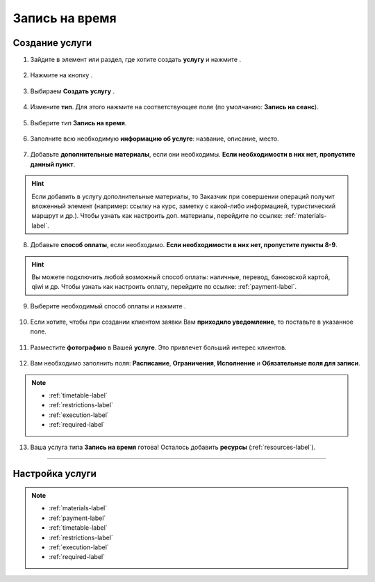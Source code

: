 .. _timerecording-label:

===============
Запись на время
===============

---------------
Создание услуги
---------------

1. Зайдите в элемент или раздел, где хотите создать **услугу** и нажмите |плюс|.

    .. |плюс| image:: media/plus.png
        :scale: 42 %

.. figure:: media/time_recording/time_recording_1.png
    :scale: 42 %
    :alt: alternate text
    :align: center

2. Нажмите на кнопку |массив|.

    .. |массив| image:: media/reserved.png
        :scale: 42 %

.. figure:: media/time_recording/time_recording_2.png
    :scale: 42 %
    :alt: alternate text
    :align: center

3. Выбираем **Создать услугу** |корзина|.

    .. |корзина| image:: media/shopping-cart.png
        :scale: 42 %

.. figure:: media/time_recording/time_recording_3.png
    :scale: 42 %
    :alt: alternate text
    :align: center

4. Измените **тип**. Для этого нажмите на соответствующее поле (по умолчанию: **Запись на сеанс**).

.. figure:: media/time_recording/time_recording_4.png
    :scale: 42 %
    :alt: alternate text
    :align: center

5. Выберите тип **Запись на время**.

.. figure:: media/time_recording/time_recording_5.png
    :scale: 42 %
    :alt: alternate text
    :align: center

6. Заполните всю необходимую **информацию об услуге**: название, описание, место.

.. figure:: media/time_recording/time_recording_6.png
    :scale: 42 %
    :alt: alternate text
    :align: center

7. Добавьте **дополнительные материалы**, если они необходимы. **Если необходимости в них нет, пропустите данный пункт**.

.. hint:: Если добавить в услугу дополнительные материалы, то Заказчик при совершении операций получит вложенный элемент (например: ссылку на курс, заметку с какой-либо информацией, туристический маршрут и др.). Чтобы узнать как настроить доп. материалы, перейдите по ссылке: :ref:`materials-label`.

.. figure:: media/time_recording/time_recording_7.png
    :scale: 42 %
    :alt: alternate text
    :align: center

8. Добавьте **способ оплаты**, если необходимо. **Если необходимости в них нет, пропустите пункты 8-9**.

.. hint:: Вы можете подключить любой возможный способ оплаты: наличные, перевод, банковской картой, qiwi и др. Чтобы узнать как настроить оплату, перейдите по ссылке: :ref:`payment-label`.

.. figure:: media/time_recording/time_recording_8.png
    :scale: 42 %
    :alt: alternate text
    :align: center

9. Выберите необходимый способ оплаты и нажмите |галка|.

.. figure:: media/time_recording/time_recording_9.png
    :scale: 42 %
    :alt: alternate text
    :align: center

10. Если хотите, чтобы при создании клиентом заявки Вам **приходило уведомление**, то поставьте |галка| в указанное поле.

    .. |галка| image:: media/galka.png
        :scale: 42 %

.. figure:: media/time_recording/time_recording_10.png
    :scale: 42 %
    :alt: alternate text
    :align: center

11. Разместите **фотографию** в Вашей **услуге**. Это привлечет больший интерес клиентов.

.. figure:: media/time_recording/time_recording_11.png
    :scale: 42 %
    :alt: alternate text
    :align: center

12. Вам необходимо заполнить поля: **Расписание**, **Ограничения**, **Исполнение** и **Обязательные поля для записи**.

.. note::

    * :ref:`timetable-label`
    * :ref:`restrictions-label`
    * :ref:`execution-label`
    * :ref:`required-label`
    
.. figure:: media/time_recording/time_recording_12.png
    :scale: 42 %
    :alt: alternate text
    :align: center

13. Ваша услуга типа **Запись на время** готова! Осталось добавить **ресурсы** (:ref:`resources-label`).

.. figure:: media/time_recording/time_recording_13.png
    :scale: 42 %
    :alt: alternate text
    :align: center

-----------------------------

----------------
Настройка услуги
----------------

.. note::

    * :ref:`materials-label`
    * :ref:`payment-label`
    * :ref:`timetable-label`
    * :ref:`restrictions-label`
    * :ref:`execution-label`
    * :ref:`required-label`

.. raw:: html
   
   <torrow-widget
      id="torrow-widget"
      url="https://web.torrow.net/app/tabs/tab-search/service;id=103edf7f8c4affcce3a659502c23a?closeButtonHidden=true&tabBarHidden=true"
      modal="right"
      modal-active="false"
      show-widget-button="true"
      button-text="Заявка эксперту"
      modal-width="550px"
   ></torrow-widget>
   <script src="https://cdn.jsdelivr.net/gh/torrowtechnologies/torrow-widget@1/dist/torrow-widget.min.js" defer></script>